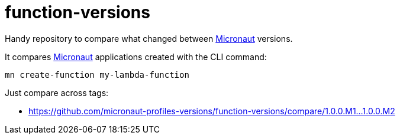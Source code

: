 = function-versions    

Handy repository to compare what changed between http://micronaut.io[Micronaut] versions. 

It compares http://micronaut.io[Micronaut] applications created with the CLI command: 

`mn create-function my-lambda-function`

Just compare across tags:

* https://github.com/micronaut-profiles-versions/function-versions/compare/1.0.0.M1…1.0.0.M2[https://github.com/micronaut-profiles-versions/function-versions/compare/1.0.0.M1…1.0.0.M2]
